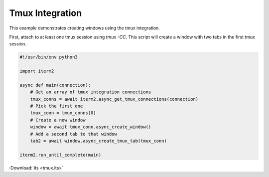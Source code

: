 Tmux Integration
================

This example demonstrates creating windows using the tmux integration.

First, attach to at least one tmux session using `tmux -CC`. This script will create a window with two tabs in the first tmux session.

.. code-block:: python

    #!/usr/bin/env python3

    import iterm2

    async def main(connection):
        # Get an array of tmux integration connections
        tmux_conns = await iterm2.async_get_tmux_connections(connection)
        # Pick the first one
        tmux_conn = tmux_conns[0]
        # Create a new window
        window = await tmux_conn.async_create_window()
        # Add a second tab to that window
        tab2 = await window.async_create_tmux_tab(tmux_conn)

    iterm2.run_until_complete(main)

:Download:`its <tmux.its>`

